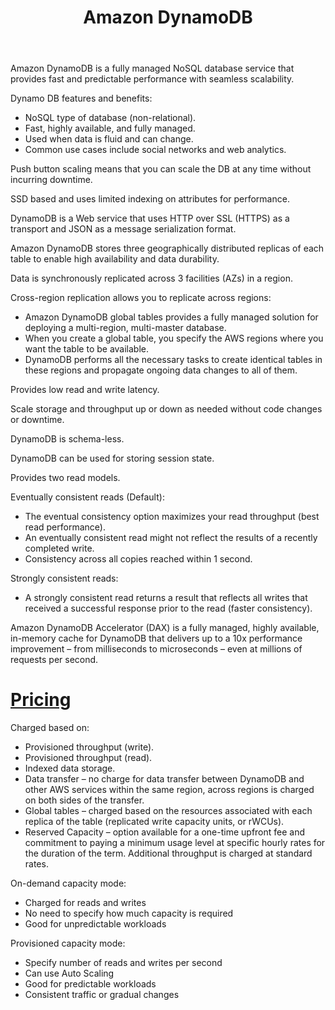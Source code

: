 :PROPERTIES:
:ID:       d9d8f137-cd09-4c0c-a21f-07d0330b941b
:END:
#+title: Amazon DynamoDB

Amazon DynamoDB is a fully managed NoSQL database service that provides fast and predictable performance with seamless scalability.

Dynamo DB features and benefits:
+ NoSQL type of database (non-relational).
+ Fast, highly available, and fully managed.
+ Used when data is fluid and can change.
+ Common use cases include social networks and web analytics.
  
Push button scaling means that you can scale the DB at any time without incurring downtime.

SSD based and uses limited indexing on attributes for performance.

DynamoDB is a Web service that uses HTTP over SSL (HTTPS) as a transport and JSON as a message serialization format.

Amazon DynamoDB stores three geographically distributed replicas of each table to enable high availability and data durability.

Data is synchronously replicated across 3 facilities (AZs) in a region.

Cross-region replication allows you to replicate across regions:
+ Amazon DynamoDB global tables provides a fully managed solution for deploying a multi-region, multi-master database.
+ When you create a global table, you specify the AWS regions where you want the table to be available.
+ DynamoDB performs all the necessary tasks to create identical tables in these regions and propagate ongoing data changes to all of them.
  
Provides low read and write latency.

Scale storage and throughput up or down as needed without code changes or downtime.

DynamoDB is schema-less.

DynamoDB can be used for storing session state.

Provides two read models.

Eventually consistent reads (Default):
+ The eventual consistency option maximizes your read throughput (best read performance).
+ An eventually consistent read might not reflect the results of a recently completed write.
+ Consistency across all copies reached within 1 second.
  
Strongly consistent reads:
+ A strongly consistent read returns a result that reflects all writes that received a successful response prior to the read (faster consistency).
  
Amazon DynamoDB Accelerator (DAX) is a fully managed, highly available, in-memory cache for DynamoDB that delivers up to a 10x performance improvement – from milliseconds to microseconds – even at millions of requests per second.

* [[id:c86ab8d3-fefe-4081-8221-79c1b5b7b472][Pricing]]
Charged based on:
+ Provisioned throughput (write).
+ Provisioned throughput (read).
+ Indexed data storage.
+ Data transfer – no charge for data transfer between DynamoDB and other AWS services within the same region, across regions is charged on both sides of the transfer.
+ Global tables – charged based on the resources associated with each replica of the table (replicated write capacity units, or rWCUs).
+ Reserved Capacity – option available for a one-time upfront fee and commitment to paying a minimum usage level at specific hourly rates for the duration of the term. Additional throughput is charged at standard rates.
  
On-demand capacity mode:
+ Charged for reads and writes
+ No need to specify how much capacity is required
+ Good for unpredictable workloads
 
Provisioned capacity mode:
+ Specify number of reads and writes per second
+ Can use Auto Scaling
+ Good for predictable workloads
+ Consistent traffic or gradual changes
  
